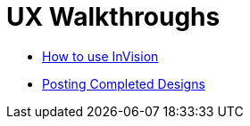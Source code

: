 = UX Walkthroughs

- link:invision-walkthrough.adoc[How to use InVision]
- link:posting-completed-designs.adoc[Posting Completed Designs]